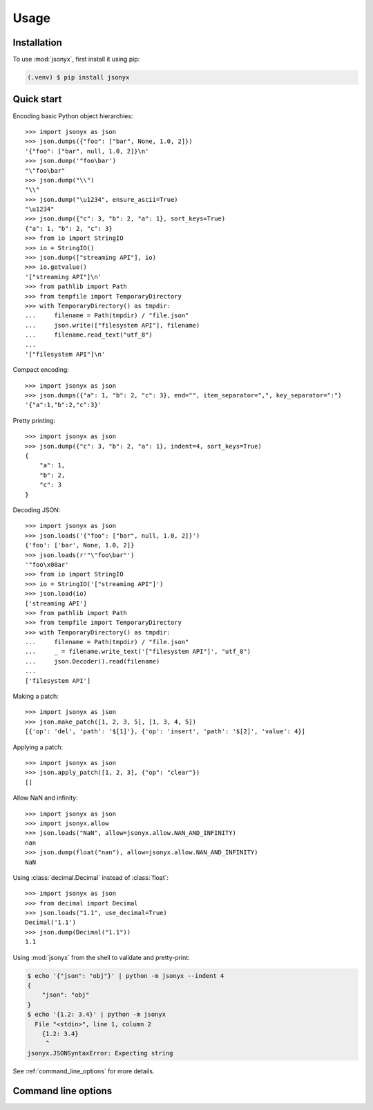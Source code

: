 Usage
=====

.. _installation:

Installation
------------

To use :mod:`jsonyx`, first install it using pip:

.. code-block:: console

    (.venv) $ pip install jsonyx

Quick start
-----------

Encoding basic Python object hierarchies::

    >>> import jsonyx as json
    >>> json.dumps({"foo": ["bar", None, 1.0, 2]})
    '{"foo": ["bar", null, 1.0, 2]}\n'
    >>> json.dump('"foo\bar')
    "\"foo\bar"
    >>> json.dump("\\")
    "\\"
    >>> json.dump("\u1234", ensure_ascii=True)
    "\u1234"
    >>> json.dump({"c": 3, "b": 2, "a": 1}, sort_keys=True)
    {"a": 1, "b": 2, "c": 3}
    >>> from io import StringIO
    >>> io = StringIO()
    >>> json.dump(["streaming API"], io)
    >>> io.getvalue()
    '["streaming API"]\n'
    >>> from pathlib import Path
    >>> from tempfile import TemporaryDirectory
    >>> with TemporaryDirectory() as tmpdir:
    ...     filename = Path(tmpdir) / "file.json"
    ...     json.write(["filesystem API"], filename)
    ...     filename.read_text("utf_8")
    ...
    '["filesystem API"]\n'

Compact encoding::

    >>> import jsonyx as json
    >>> json.dumps({"a": 1, "b": 2, "c": 3}, end="", item_separator=",", key_separator=":")
    '{"a":1,"b":2,"c":3}'

Pretty printing::

    >>> import jsonyx as json
    >>> json.dump({"c": 3, "b": 2, "a": 1}, indent=4, sort_keys=True)
    {
        "a": 1,
        "b": 2,
        "c": 3
    }

Decoding JSON::

    >>> import jsonyx as json
    >>> json.loads('{"foo": ["bar", null, 1.0, 2]}')
    {'foo': ['bar', None, 1.0, 2]}
    >>> json.loads(r'"\"foo\bar"')
    '"foo\x08ar'
    >>> from io import StringIO
    >>> io = StringIO('["streaming API"]')
    >>> json.load(io)
    ['streaming API']
    >>> from pathlib import Path
    >>> from tempfile import TemporaryDirectory
    >>> with TemporaryDirectory() as tmpdir:
    ...     filename = Path(tmpdir) / "file.json"
    ...     _ = filename.write_text('["filesystem API"]', "utf_8")
    ...     json.Decoder().read(filename)
    ...
    ['filesystem API']

Making a patch::

    >>> import jsonyx as json
    >>> json.make_patch([1, 2, 3, 5], [1, 3, 4, 5])
    [{'op': 'del', 'path': '$[1]'}, {'op': 'insert', 'path': '$[2]', 'value': 4}]

Applying a patch::

    >>> import jsonyx as json
    >>> json.apply_patch([1, 2, 3], {"op": "clear"})
    []

Allow NaN and infinity::

    >>> import jsonyx as json
    >>> import jsonyx.allow
    >>> json.loads("NaN", allow=jsonyx.allow.NAN_AND_INFINITY)
    nan
    >>> json.dump(float("nan"), allow=jsonyx.allow.NAN_AND_INFINITY)
    NaN

Using :class:`decimal.Decimal` instead of :class:`float`::

    >>> import jsonyx as json
    >>> from decimal import Decimal
    >>> json.loads("1.1", use_decimal=True)
    Decimal('1.1')
    >>> json.dump(Decimal("1.1"))
    1.1

Using :mod:`jsonyx` from the shell to validate and pretty-print:

.. code-block:: shell-session

    $ echo '{"json": "obj"}' | python -m jsonyx --indent 4
    {
        "json": "obj"
    }
    $ echo '{1.2: 3.4}' | python -m jsonyx
      File "<stdin>", line 1, column 2
        {1.2: 3.4}
         ^
    jsonyx.JSONSyntaxError: Expecting string

See :ref:`command_line_options` for more details.

.. _command_line_options:

Command line options
--------------------

.. option:: input_filename

    The path to the input JSON file, or "-" for standard input. If not
    specified, read from :data:`sys.stdin`.

.. option:: output_filename

    The path to the output JSON file, or "-" for standard output. If not
    specified, write to :data:`sys.stdout`.

    .. versionadded:: 1.2

.. option:: patch_filename

    The path to the JSON patch file.

    .. versionadded:: 2.0

.. option:: -h, --help

    Show the help message and exit.

.. option:: -a, --ensure-ascii

    Escape non-ascii characters.

.. option:: -c, --compact

    Don't add unnecessary whitespace after "," and ":".

.. option:: -C, --no-commas

    Separate items by whitespace instead of commas.

.. option:: -d, --use-decimal

    Use decimal instead of float.

.. option:: -i SPACES, --indent SPACES

    Indent using spaces.

.. option:: -s, --sort-keys

    Sort the keys of objects.

.. option:: -S, --nonstrict

    Allow all JSON deviations.

.. option:: -t, --trailing-comma

    Add a trailing comma if indented.

.. option:: -T, --indent-tab

    Indent using tabs.
